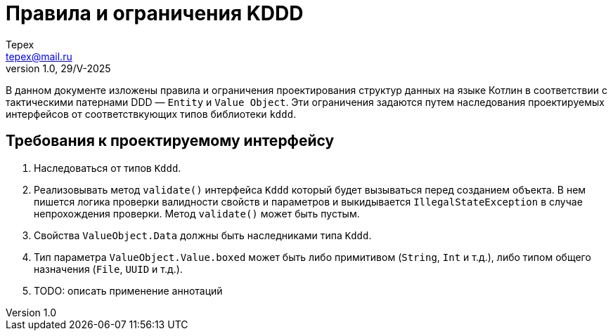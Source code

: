 = Правила и ограничения KDDD
Tepex <tepex@mail.ru>
1.0, 29/V-2025
:source-highliter: rouge

В данном документе изложены правила и ограничения проектирования структур данных на языке Котлин в соответствии с тактическими патернами DDD — `Entity` и `Value Object`. Эти ограничения задаются путем наследования проектируемых интерфейсов от соответствкующих типов библиотеки `kddd`.

== Требования к проектируемому интерфейсу
. Наследоваться от типов `Kddd`.
. Реализовывать метод `validate()` интерфейса `Kddd` который будет вызываться перед созданием объекта. В нем пишется логика проверки валидности свойств и параметров и выкидывается `IllegalStateException` в случае непрохождения проверки. Метод `validate()` может быть пустым.
. Свойства `ValueObject.Data` должны быть наследниками типа `Kddd`.
. Тип параметра `ValueObject.Value.boxed` может быть либо примитивом (`String`, `Int` и т.д.), либо типом общего назначения (`File`, `UUID` и т.д.).
. TODO: описать применение аннотаций
